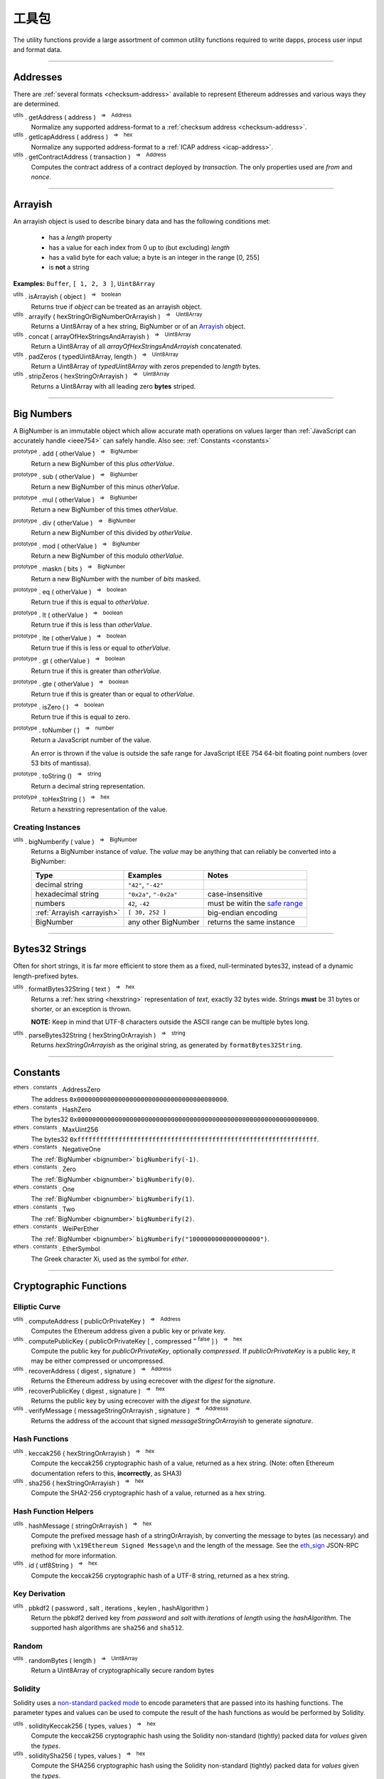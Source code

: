 .. |nbsp| unicode:: U+00A0 .. non-breaking space

工具包
*********

The utility functions provide a large assortment of common utility functions
required to write dapps, process user input and format data.

-----

Addresses
=========

There are :ref:`several formats <checksum-address>` available to represent Ethereum
addresses and various ways they are determined.

.. _utils-getaddress:

:sup:`utils` . getAddress ( address ) |nbsp| :sup:`=>` |nbsp| :sup:`Address`
    Normalize any supported address-format to a :ref:`checksum address <checksum-address>`.

:sup:`utils` . getIcapAddress ( address ) |nbsp| :sup:`=>` |nbsp| :sup:`hex`
    Normalize any supported address-format to a :ref:`ICAP address <icap-address>`.

:sup:`utils` . getContractAddress ( transaction ) |nbsp| :sup:`=>` |nbsp| :sup:`Address`
    Computes the contract address of a contract deployed by *transaction*. The only
    properties used are *from* and *nonce*.

.. code-block:: javascript
    :caption: *convert between address formats*

    let address = "0xd115bffabbdd893a6f7cea402e7338643ced44a6";
    let icapAddress = "XE93OF8SR0OWI6F4FO88KWO4UNNGG1FEBHI";

    console.log(utils.getAddress(address));
    // "0xD115BFFAbbdd893A6f7ceA402e7338643Ced44a6"

    console.log(utils.getAddress(icapAddress));
    // "0xD115BFFAbbdd893A6f7ceA402e7338643Ced44a6"

    console.log(utils.getAddress(address, true));
    // "XE93OF8SR0OWI6F4FO88KWO4UNNGG1FEBHI"

    console.log(utils.getAddress(icapAddress, true));
    // "XE93OF8SR0OWI6F4FO88KWO4UNNGG1FEBHI"


.. code-block:: javascript
    :caption: *determine a contract address*

    // Ropsten: 0x5bdfd14fcc917abc2f02a30721d152a6f147f09e8cbaad4e0d5405d646c5c3e1
    let transaction = {
        from: '0xc6af6e1a78a6752c7f8cd63877eb789a2adb776c',
        nonce: 0
    };

    console.log(utils.getContractAddress(transaction));
    // "0x0CcCC7507aEDf9FEaF8C8D731421746e16b4d39D"


-----

.. _arrayish:

Arrayish
========

An arrayish object is used to describe binary data and has the following conditions met:

    - has a *length* property
    - has a value for each index from 0 up to (but excluding) *length*
    - has a valid byte for each value; a byte is an integer in the range [0, 255]
    - is **not** a string

**Examples:** ``Buffer``, ``[ 1, 2, 3 ]``, ``Uint8Array``

:sup:`utils` . isArrayish ( object ) |nbsp| :sup:`=>` |nbsp| :sup:`boolean`
    Returns true if *object* can be treated as an arrayish object.

:sup:`utils` . arrayify ( hexStringOrBigNumberOrArrayish ) |nbsp| :sup:`=>` |nbsp| :sup:`Uint8Array`
    Returns a Uint8Array of a hex string, BigNumber or of an `Arrayish`_ object.

:sup:`utils` . concat ( arrayOfHexStringsAndArrayish ) |nbsp| :sup:`=>` |nbsp| :sup:`Uint8Array`
    Return a Uint8Array of all *arrayOfHexStringsAndArrayish* concatenated.

:sup:`utils` . padZeros ( typedUint8Array, length ) |nbsp| :sup:`=>` |nbsp| :sup:`Uint8Array`
    Return a Uint8Array of *typedUint8Array* with zeros prepended to *length* bytes.

:sup:`utils` . stripZeros ( hexStringOrArrayish ) |nbsp| :sup:`=>` |nbsp| :sup:`Uint8Array`
    Returns a Uint8Array with all leading zero **bytes** striped.

-----

.. _bignumber:

Big Numbers
===========

A BigNumber is an immutable object which allow accurate math operations
on values larger than :ref:`JavaScript can accurately handle <ieee754>`
can safely handle. Also see: :ref:`Constants <constants>`

:sup:`prototype` . add ( otherValue ) |nbsp| :sup:`=>` |nbsp| :sup:`BigNumber`
    Return a new BigNumber of this plus *otherValue*.

:sup:`prototype` . sub ( otherValue ) |nbsp| :sup:`=>` |nbsp| :sup:`BigNumber`
    Return a new BigNumber of this minus *otherValue*.

:sup:`prototype` . mul ( otherValue ) |nbsp| :sup:`=>` |nbsp| :sup:`BigNumber`
    Return a new BigNumber of this times *otherValue*.

:sup:`prototype` . div ( otherValue ) |nbsp| :sup:`=>` |nbsp| :sup:`BigNumber`
    Return a new BigNumber of this divided by *otherValue*.

:sup:`prototype` . mod ( otherValue ) |nbsp| :sup:`=>` |nbsp| :sup:`BigNumber`
    Return a new BigNumber of this modulo *otherValue*.

:sup:`prototype` . maskn ( bits ) |nbsp| :sup:`=>` |nbsp| :sup:`BigNumber`
    Return a new BigNumber with the number of *bits* masked.

:sup:`prototype` . eq ( otherValue ) |nbsp| :sup:`=>` |nbsp| :sup:`boolean`
    Return true if this is equal to *otherValue*.

:sup:`prototype` . lt ( otherValue ) |nbsp| :sup:`=>` |nbsp| :sup:`boolean`
    Return true if this is less than *otherValue*.

:sup:`prototype` . lte ( otherValue ) |nbsp| :sup:`=>` |nbsp| :sup:`boolean`
    Return true if this is less or equal to *otherValue*.

:sup:`prototype` . gt ( otherValue ) |nbsp| :sup:`=>` |nbsp| :sup:`boolean`
    Return true if this is greater than *otherValue*.

:sup:`prototype` . gte ( otherValue ) |nbsp| :sup:`=>` |nbsp| :sup:`boolean`
    Return true if this is greater than or equal to *otherValue*.

:sup:`prototype` . isZero ( ) |nbsp| :sup:`=>` |nbsp| :sup:`boolean`
    Return true if this is equal to zero.

:sup:`prototype` . toNumber ( ) |nbsp| :sup:`=>` |nbsp| :sup:`number`
    Return a JavaScript number of the value.

    An error is thrown if the value is outside the safe range for JavaScript
    IEEE 754 64-bit floating point numbers (over 53 bits of mantissa).

:sup:`prototype` . toString () |nbsp| :sup:`=>` |nbsp| :sup:`string`
    Return a decimal string representation.

:sup:`prototype` . toHexString ( ) |nbsp| :sup:`=>` |nbsp| :sup:`hex`
    Return a hexstring representation of the value.


Creating Instances
------------------

:sup:`utils` . bigNumberify ( value ) |nbsp| :sup:`=>` |nbsp| :sup:`BigNumber`
    Returns a BigNumber instance of *value*. The *value* may be anything that can
    reliably be converted into a BigNumber:

    ============================ ======================= =================================
    Type                         Examples                Notes
    ============================ ======================= =================================
    decimal string               ``"42"``, ``"-42"``
    hexadecimal string           ``"0x2a"``, ``"-0x2a"`` case-insensitive
    numbers                      ``42``, ``-42``         must be witin the `safe range`_
    :ref:`Arrayish <arrayish>`   ``[ 30, 252 ]``         big-endian encoding
    BigNumber                    any other BigNumber     returns the same instance
    ============================ ======================= =================================

.. code-block:: javascript
    :caption: *examples*

    let gasPriceWei = utils.bigNumberify("20902747399");
    let gasLimit = utils.bigNumberify(3000000);

    let maxCostWei = gasPriceWei.mul(gasLimit)
    console.log("Max Cost: " + maxCostWei.toString());
    // "Max Cost: 62708242197000000"

    console.log("Number: " + maxCostWei.toNumber());
    // throws an Error, the value is too large for JavaScript to handle safely

-----

.. _bytes32string:

Bytes32 Strings
===============

Often for short strings, it is far more efficient to store them as
a fixed, null-terminated bytes32, instead of a dynamic length-prefixed
bytes.

:sup:`utils` . formatBytes32String ( text ) |nbsp| :sup:`=>` |nbsp| :sup:`hex`
    Returns a :ref:`hex string <hexstring>` representation of *text*, exactly
    32 bytes wide. Strings **must** be 31 bytes or shorter, or an exception
    is thrown.

    **NOTE:** Keep in mind that UTF-8 characters outside the ASCII range can
    be multiple bytes long.

:sup:`utils` . parseBytes32String ( hexStringOrArrayish ) |nbsp| :sup:`=>` |nbsp| :sup:`string`
    Returns *hexStringOrArrayish* as the original string, as generated by ``formatBytes32String``.

.. code-block:: javascript
    :caption: *example*

    let text = "Hello World!"

    let bytes32 = ethers.utils.formatBytes32String(text)
    // "0x48656c6c6f20576f726c64210000000000000000000000000000000000000000"

    let originalText = ethers.utils.parseBytes32String(bytes32)
    // "Hello World!"


-----

.. _constants:

Constants
=========

:sup:`ethers . constants` . AddressZero
    The address ``0x0000000000000000000000000000000000000000``.

:sup:`ethers . constants` . HashZero
    The bytes32 ``0x0000000000000000000000000000000000000000000000000000000000000000``.

:sup:`ethers . constants` . MaxUint256
    The bytes32 ``0xffffffffffffffffffffffffffffffffffffffffffffffffffffffffffffffff``.

:sup:`ethers . constants` . NegativeOne
    The :ref:`BigNumber <bignumber>` ``bigNumberify(-1)``.

:sup:`ethers . constants` . Zero
    The :ref:`BigNumber <bignumber>` ``bigNumberify(0)``.

:sup:`ethers . constants` . One
    The :ref:`BigNumber <bignumber>` ``bigNumberify(1)``.

:sup:`ethers . constants` . Two
    The :ref:`BigNumber <bignumber>` ``bigNumberify(2)``.

:sup:`ethers . constants` . WeiPerEther
    The :ref:`BigNumber <bignumber>` ``bigNumberify("1000000000000000000")``.

:sup:`ethers . constants` . EtherSymbol
    The Greek character Xi, used as the symbol for *ether*.

-----

Cryptographic Functions
=======================

Elliptic Curve
--------------

:sup:`utils` . computeAddress ( publicOrPrivateKey ) |nbsp| :sup:`=>` |nbsp| :sup:`Address`
    Computes the Ethereum address given a public key or private key.

:sup:`utils` . computePublicKey ( publicOrPrivateKey [ , compressed :sup:`= false` ] ) |nbsp| :sup:`=>` |nbsp| :sup:`hex`
    Compute the public key for *publicOrPrivateKey*, optionally *compressed*. If
    *publicOrPrivateKey* is a public key, it may be either compressed or uncompressed.

:sup:`utils` . recoverAddress ( digest , signature ) |nbsp| :sup:`=>` |nbsp| :sup:`Address`
    Returns the Ethereum address by using ecrecover with the *digest* for the
    *signature*.

:sup:`utils` . recoverPublicKey ( digest , signature ) |nbsp| :sup:`=>` |nbsp| :sup:`hex`
    Returns the public key by using ecrecover with the *digest* for the *signature*.

:sup:`utils` . verifyMessage ( messageStringOrArrayish , signature ) |nbsp| :sup:`=>` |nbsp| :sup:`Addresss`
    Returns the address of the account that signed *messageStringOrArrayish* to
    generate *signature*.

.. code-block:: javascript
    :caption: *verify a message signature*

    let signature = "0xddd0a7290af9526056b4e35a077b9a11b513aa0028ec6c9880948544508f3c63" +
                      "265e99e47ad31bb2cab9646c504576b3abc6939a1710afc08cbf3034d73214b8" +
                      "1c";

    let signingAddress = Wallet.verifyMessage('hello world', signature);

    console.log(signingAddress);
    // "0x14791697260E4c9A71f18484C9f997B308e59325"

Hash Functions
--------------

:sup:`utils` . keccak256 ( hexStringOrArrayish ) |nbsp| :sup:`=>` |nbsp| :sup:`hex`
    Compute the keccak256 cryptographic hash of a value, returned as a hex string. (Note:
    often Ethereum documentation refers to this, **incorrectly**, as SHA3)

:sup:`utils` . sha256 ( hexStringOrArrayish ) |nbsp| :sup:`=>` |nbsp| :sup:`hex`
    Compute the SHA2-256 cryptographic hash of a value, returned as a hex string.

.. code-block:: javascript
    :caption: *hashing binary data*

    console.log(utils.keccak256([ 0x42 ]));
    // '0x1f675bff07515f5df96737194ea945c36c41e7b4fcef307b7cd4d0e602a69111'

    console.log(utils.keccak256("0x42"));
    // '0x1f675bff07515f5df96737194ea945c36c41e7b4fcef307b7cd4d0e602a69111'


    console.log(utils.sha256([ 0x42 ]));
    // '0xdf7e70e5021544f4834bbee64a9e3789febc4be81470df629cad6ddb03320a5c'

    console.log(utils.sha256("0x42"));
    // '0xdf7e70e5021544f4834bbee64a9e3789febc4be81470df629cad6ddb03320a5c'


Hash Function Helpers
---------------------

:sup:`utils` . hashMessage ( stringOrArrayish ) |nbsp| :sup:`=>` |nbsp| :sup:`hex`
    Compute the prefixed message hash of a stringOrArrayish, by converting the
    message to bytes (as necessary) and prefixing with ``\x19Ethereum Signed Message\n``
    and the length of the message. See the `eth_sign`_ JSON-RPC method for more information.

:sup:`utils` . id ( utf8String ) |nbsp| :sup:`=>` |nbsp| :sup:`hex`
    Compute the keccak256 cryptographic hash of a UTF-8 string, returned as a hex string.

.. code-block:: javascript
    :caption: *hashing utf-8 strings*

    // Convert the string to binary data
    let message = "Hello World";
    let messageBytes = utils.toUtf8Bytes(message);
    utils.keccak256(messageBytes);
    // '0x592fa743889fc7f92ac2a37bb1f5ba1daf2a5c84741ca0e0061d243a2e6707ba'

    // Which is equivalent to using the id function
    utils.id("Hello World");
    // '0x592fa743889fc7f92ac2a37bb1f5ba1daf2a5c84741ca0e0061d243a2e6707ba'


    // Compute the sighash for a Solidity method
    console.log(utils.id("addr(bytes32)"));
    // '0x3b3b57de213591bb50e06975ea011e4c8c4b3e6de4009450c1a9e55f66e4bfa4'

Key Derivation
--------------

:sup:`utils` . pbkdf2 ( password , salt , iterations , keylen , hashAlgorithm )
    Return the pbkdf2 derived key from *password* and *salt* with *iterations* of
    *length* using the *hashAlgorithm*. The supported hash algorithms are ``sha256``
    and ``sha512``.

Random
------

:sup:`utils` . randomBytes ( length ) |nbsp| :sup:`=>` |nbsp| :sup:`Uint8Array`
    Return a Uint8Array of cryptographically secure random bytes

.. code-block:: javascript
    :caption: *generate random bytes*

    let randomBytes3 = utils.randomBytes(3)
    // Uint8Array [ 194, 22, 140 ]

    let randomBytes32 = utils.randomBytes(32)
    // Uint8Array [ 162, 131, 117, 110, 196, 73, 144, 177, 201, 75, 88,
    //              105, 227, 210, 104, 226, 82, 65, 103, 157, 36, 170,
    //              214, 92, 190, 141, 239, 54, 96, 39, 240, 95 ]


.. code-block:: javascript
    :caption: *generate a random number*

    let randomNumber = utils.bigNumberify(utils.randomBytes(32));
    // BigNumber { _hex: 0x617542634156966e0bbb6c673bf88015f542c96eb115186fd93881518f05f7ff }

Solidity
--------

Solidity uses a `non-standard packed mode`_ to encode parameters that are passed
into its hashing functions. The parameter types and values can be used to compute
the result of the hash functions as would be performed by Solidity.

:sup:`utils` . solidityKeccak256 ( types, values ) |nbsp| :sup:`=>` |nbsp| :sup:`hex`
    Compute the keccak256 cryptographic hash using the Solidity non-standard (tightly)
    packed data for *values* given the *types*.

:sup:`utils` . soliditySha256 ( types, values ) |nbsp| :sup:`=>` |nbsp| :sup:`hex`
    Compute the SHA256 cryptographic hash using the Solidity non-standard (tightly)
    packed data for *values* given the *types*.

:sup:`utils` . solidityPack ( types, values ) |nbsp| :sup:`=>` |nbsp| :sup:`hex`
    Compute the Solidity non-standard (tightly) packed data for *values* given the *types*.

.. code-block:: javascript
    :caption: *examples*

    let result = utils.solidityKeccak256([ 'int8', 'bytes1', 'string' ], [ -1, '0x42', 'hello' ]);
    console.log(result);
    // '0x52d7e6a62ca667228365be2143375d0a2a92a3bd4325dd571609dfdc7026686e'

    result = utils.soliditySha256([ 'int8', 'bytes1', 'string' ], [ -1, '0x42', 'hello' ]);
    console.log(result);
    // '0x1eaebba7999af2691d823bf0c817e635bbe7e89ec7ed32a11e00ca94e86cbf37'

    result = utils.solidityPack([ 'int8', 'bytes1', 'string' ], [ -1, '0x42', 'hello' ]);
    console.log(result);
    // '0xff4268656c6c6f'

-----


Ether Strings and Wei
=====================

:sup:`utils` . etherSymbol
    The ethereum symbol (the Greek letter *Xi* )

.. _parseEther:

:sup:`utils` . parseEther ( etherString ) |nbsp| :sup:`=>` |nbsp| :sup:`BigNumber`
    Parse the *etherString* representation of ether into a BigNumber instance
    of the amount of wei.

.. _formatEther:

:sup:`utils` . formatEther ( wei ) |nbsp| :sup:`=>` |nbsp| :sup:`string`
    Format an amount of *wei* into a decimal string representing the amount of ether.
    The output will always include at least one whole number and at least one decimal
    place, otherwise leading and trailing 0's will be trimmed.

.. _parseUnits:

:sup:`utils` . parseUnits ( valueString , decimalsOrUnitName ) |nbsp| :sup:`=>` |nbsp| :sup:`BigNumber`
    Parse the *valueString* representation of units into a BigNumber instance
    of the amount of wei. The *decimalsOrUnitsName* may be a number of decimals between
    3 and 18 (multiple of 3) or a name, such as `gwei`.

.. _formatUnits:

:sup:`utils` . formatUnits ( wei , decimalsOrUnitName ) |nbsp| :sup:`=>` |nbsp| :sup:`string`
    Format an amount of *wei* into a decimal string representing the amount of units. 
    The output will always include at least one whole number and at least one decimal place,
    otherwise leading and trailing 0's will be trimmed. The *decimalsOrUnitsName*
    may be a number of decimals between 3 and 18 (multiple of 3) or a name, such as `gwei`.

:sup:`utils` . commify ( numberOrString ) |nbsp| :sup:`=>` |nbsp| :sup:`string`
    Returns *numberOrString* with commas placed at every third position within the whole
    component. If *numberOrString* contains a decimal point, the output will as well with
    at least one digit for both the whole and decimal components. If there no decimal,
    then the output will also not contain a decimal.


.. code-block:: javascript
    :caption: *examples*

    let wei = utils.parseEther('1000.0');
    console.log(wei.toString(10));
    // "1000000000000000000000"

    console.log(utils.formatEther(0));
    // "0.0"

    let wei = utils.bigNumberify("1000000000000000000000");

    console.log(utils.formatEther(wei));
    // "1000.0"

    console.log(utils.formatEther(wei, {commify: true}));
    // "1,000.0"

    console.log(utils.formatEther(wei, {pad: true}));
    // "1000.000000000000000000"       (18 decimal places)

    console.log(utils.formatEther(wei, {commify: true, pad: true}));
    // "1,000.000000000000000000"      (18 decimal places)


-----

.. _hexstring:

Hex Strings
===========

A hex string is **always** prefixed with "0x" and consists of the characters
0 -- 9 and a -- f. It is always returned lower case with even-length, but any hex
string passed into a function may be any case and may be odd-length.

:sup:`utils` . hexlify ( numberOrBigNumberOrHexStringOrArrayish ) |nbsp| :sup:`=>` |nbsp| :sup:`hex`
    Converts any number, :ref:`BigNumber <bignumber>`, hex string or
    `Arrayish`_ to a hex string. (otherwise, throws an error)

:sup:`utils` . isHexString ( value ) |nbsp| :sup:`=>` |nbsp| :sup:`boolean`
    Returns true if *value* is a valid hexstring.

:sup:`utils` . hexDataLength ( hexString ) |nbsp| :sup:`=>` |nbsp| :sup:`number`
    Returns the length (in bytes) of *hexString* if it is a valid data hexstring (even length).

:sup:`utils` . hexDataSlice ( hexString , offset [ , endOffset ] ) |nbsp| :sup:`=>` |nbsp| :sup:`hex`
    Returns a string for the subdata of *hexString* from *offset* **bytes**
    (each byte is two nibbled) to *endOffset* **bytes**. If no *endOffset* is
    specified, the result is to the end of the *hexString* is used. Each byte is two nibbles.

:sup:`utils` . hexStripZeros ( hexString ) |nbsp| :sup:`=>` |nbsp| :sup:`hex`
    Returns *hexString* with all leading zeros removed, but retaining at least
    one nibble, even if zero (e.g. ``0x0``). This may return an odd-length string.

:sup:`utils` . hexZeroPad ( hexString , length ) |nbsp| :sup:`=>` |nbsp| :sup:`hex`
    Returns *hexString* padded (on the left) with zeros to length **bytes** (each
    byte is two nibbles).

-----

Namehash
========

:sup:`utils` . namehash ( ensName ) |nbsp| :sup:`=>` |nbsp| :sup:`hex`
    Compute the namehash of *ensName*. Currently only supports the
    characters ``[a-z0-9.-]``. The concerns with fully supporting UTF-8
    are largely security releated, but `are open for discussion`_.

.. code-block:: javascript
    :caption: *examples*

    let namehash = utils.namehash('ricmoo.firefly.eth');
    // "0x0bcad17ecf260d6506c6b97768bdc2acfb6694445d27ffd3f9c1cfbee4a9bd6d"

-----

.. _signature:

Signatures
==========

There are two common formats for signatures in Ethereum. The **flat-format**, which
is a hexstring with 65 bytes (130 nibbles); or an **expanded-format**, which is an object with
the properties:

    - **r** and **s** --- the (r, s) public point of a signature
    - **recoveryParam** --- the recovery parameter of a signautre (either ``0`` or ``1``)
    - **v** --- the recovery param nomalized for Solidity (either ``27`` or ``28``)

:sup:`utils` . splitSignature ( hexStringOrArrayishOrSignature ) |nbsp| :sup:`=>` |nbsp| :sup:`Signature`
    Returns an expanded-format signature object for *hexStringOrArrayishOrSignature*.
    Passing in an signature that is already in the expanded-format will ensure
    both *recoveryParam* and *v* are populated.

:sup:`utils` . joinSignature ( signature ) |nbsp| :sup:`=>` |nbsp| :sup:`hex`
    Returns the flat-format signature hexstring of *signature*. The final *v*
    byte will always be normalized to ``0x1b`` of ``0x1c``.

.. code-block:: javascript
    :caption: *To Expanded-Format*

    // Flat-format; this is the format provided by JSON-RPC responses
    let flat = "0x0ba9770fd8778383f6d56faadc71e17b75f0d6e3ff0a408d5e6c4cee3bd70a16" +
                 "3574da0ebfb1eaac261698b057b342e52ea53f85287272cea471a4cda41e3466" +
                 "1b"
    let expanded = utils.splitSignature(flat);

    console.log(expanded);
    // {
    //    r: "0x0ba9770fd8778383f6d56faadc71e17b75f0d6e3ff0a408d5e6c4cee3bd70a16",
    //    s: "0x3574da0ebfb1eaac261698b057b342e52ea53f85287272cea471a4cda41e3466",
    //    recoveryParam: 0,
    //    v: 27
    // }

.. code-block:: javascript
    :caption: *To Flat-Format*

    // Expanded-format; this is the format Solidity and other tools often require
    let expanded = {
        r: "0x0ba9770fd8778383f6d56faadc71e17b75f0d6e3ff0a408d5e6c4cee3bd70a16",
        s: "0x3574da0ebfb1eaac261698b057b342e52ea53f85287272cea471a4cda41e3466",
        recoveryParam: 0,
        v: 27
    }
    let flat = utils.joinSignature(expanded);

    console.log(flat)
    // "0x0ba9770fd8778383f6d56faadc71e17b75f0d6e3ff0a408d5e6c4cee3bd70a16" +
    //   "3574da0ebfb1eaac261698b057b342e52ea53f85287272cea471a4cda41e3466" +
    //   "1b"


-----

.. _transactions:

Transactions
============

:sup:`utils` . serializeTransaction ( transaction [ , signature ] ) |nbsp| :sup:`=>` |nbsp| :sup:`hex`
    Serialize *transaction* as a :ref:`hex-string <hexstring>`, optionally including
    the *signature*.

    If *signature* is provided, it may be either the :ref:`Flat Format <signature>`
    or the :ref:`Expanded Format <signature>`, and the serialized transaction will
    be a signed transaction.

:sup:`utils` . parseTransaction ( rawTransaction ) |nbsp| :sup:`=>` |nbsp| :sup:`Transaction`
    Parse the serialized transaction, returning an object with the properties:

      - **to**
      - **nonce**
      - **gasPrice**
      - **gasLimit**
      - **data**
      - **value**
      - **chainId**

    If the transactions is signed, addition properties will be present:

      - **r**, **s** and **v** --- the signature public point and recoveryParam (adjusted for the chainId)
      - **from** --- the address of the account that signed the transaction
      - **hash** --- the transaction hash

-----

.. _utf8-strings:

UTF-8 Strings
=============

.. _utf8-to-bytes:

:sup:`utils` . toUtf8Bytes ( string ) |nbsp| :sup:`=>` |nbsp| :sup:`Uint8Array`
    Converts a UTF-8 string to a Uint8Array.

.. _utf8-to-string:

:sup:`utils` . toUtf8String ( hexStringOrArrayish , [ ignoreErrors :sup:`= false` ) |nbsp| :sup:`=>` |nbsp| :sup:`string`
    Converts a hex-encoded string or array to its UTF-8 representation.

.. code-block:: javascript
    :caption: *To UTF-8 Bytes*

    let text = "Hello World";

    let bytes = utils.toUtf8Bytes(text);

    console.log(bytes);
    // Uint8Array [72, 101, 108, 108, 111, 32, 87, 111, 114, 108, 100]

.. code-block:: javascript
    :caption: *To UTF-8 String*

    let array = [72, 101, 108, 108, 111, 32, 87, 111, 114, 108, 100];

    let stringFromArray = utils.toUtf8String(array)

    console.log(stringFromArray);
    // "Hello World"

    let hexString = "0x48656c6c6f20576f726c64";
    let stringFromHexString = utils.toUtf8String(hexString);

    console.log(stringFromHexString);
    // "Hello World"

-----

Web
===

:sup:`utils` . fetchJson ( urlOrInfo [ , processFunc ] ) |nbsp| :sup:`=>` |nbsp| :sup:`Promise<any>`
    Returns a :ref:`Promise <promise>` of the contents of *urlOrInfo*, processed by
    *processFunc*.

    The *urlOrInfo* may also be specified as an object with the properties:

        - **url** --- the JSON-RPC URL (required)
        - **user** --- a username to use for Basic Authentication (optional)
        - **password** --- a password to use for Basic Authentication (optional)
        - **allowInsecure** --- allow Basic Authentication over an insecure HTTP network (default: false)
        - **timeout** --- number of milliseconds to abort the request (default: 2 minutes)
        - **headers** --- additional headers to send to the server (case insensitive)

:sup:`utils` . poll ( func , [ options ] ) |nbsp| :sup:`=>` |nbsp| :sup:`Promise<any>`
    Poll using the function *func*, resolving when it does not return ``undefined``. By
    default this method will use the `exponential back-off`_ algorithm.

    The *options* is an object with the properties:

        - **timeout** --- after this many millisecconds, the promise will reject with a ``timeout`` error (default: no timeout)
        - **floor** --- minimum amount of time between polling (default: 0)
        - **ceiling** --- minimum amount of time between polling (default: 10s)
        - **interval** --- the interval to use for exponential backoff (default: 250ms)
        - **onceBlock** --- a function which takes 2 parameters, the string ``block`` and a callback *func*; polling will occur everytime *func* is called; any provider can be passed in for this property

-----


.. _are open for discussion: https://github.com/ethers-io/ethers.js/issues/42
.. _eth_sign: https://github.com/ethereum/wiki/wiki/JSON-RPC#eth_sign
.. _exponential back-off: https://en.wikipedia.org/wiki/Exponential_backoff
.. _safe range: https://developer.mozilla.org/en-US/docs/Web/JavaScript/Reference/Global_Objects/Number/isSafeInteger
.. _non-standard packed mode: http://solidity.readthedocs.io/en/develop/abi-spec.html#non-standard-packed-mode

.. EOF
